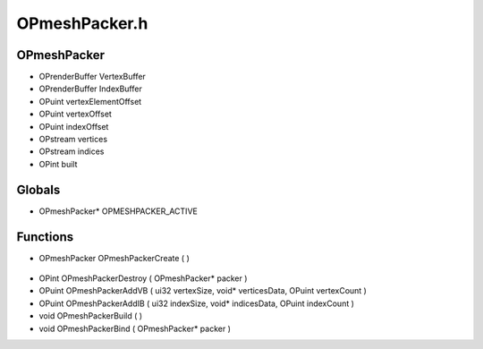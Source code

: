 OPmeshPacker.h
=========

OPmeshPacker
----------------
- OPrenderBuffer VertexBuffer
- OPrenderBuffer IndexBuffer
- OPuint vertexElementOffset
- OPuint vertexOffset
- OPuint indexOffset
- OPstream vertices
- OPstream indices
- OPint built

.. epigraph::
	.. raw:: html

		_____ _ _<br />/ ____| | | |<br />| (___ | |_ _ __ _ _ ___| |_ ___<br />\___ \| __| '__| | | |/ __| __/ __|<br />____) | |_| | | |_| | (__| |_\__ \<br />|_____/ \__|_| \__,_|\___|\__|___/<br />

Globals
----------------
- OPmeshPacker* OPMESHPACKER_ACTIVE

.. epigraph::
	.. raw:: html

		_____ _ _ _<br />/ ____| | | | | |<br />| | __| | ___ | |__ __ _| |___<br />| | |_ | |/ _ \| '_ \ / _` | / __|<br />| |__| | | (_) | |_) | (_| | \__ \<br />\_____|_|\___/|_.__/ \__,_|_|___/<br />

Functions
----------------
- OPmeshPacker OPmeshPackerCreate (  )

.. epigraph::
	.. raw:: html

		______ _ _<br />____| | | (_)<br />|__ _ _ _ __ ___| |_ _ ___ _ __ ___<br />__| | | | '_ \ / __| __| |/ _ \| '_ \/ __|<br />| | |_| | | | | (__| |_| | (_) | | | \__ \<br />\__,_|_| |_|\___|\__|_|\___/|_| |_|___/<br />

- OPint OPmeshPackerDestroy ( OPmeshPacker* packer )
- OPuint OPmeshPackerAddVB ( ui32 vertexSize, void* verticesData, OPuint vertexCount )
- OPuint OPmeshPackerAddIB ( ui32 indexSize, void* indicesData, OPuint indexCount )
- void OPmeshPackerBuild (  )
- void OPmeshPackerBind ( OPmeshPacker* packer )